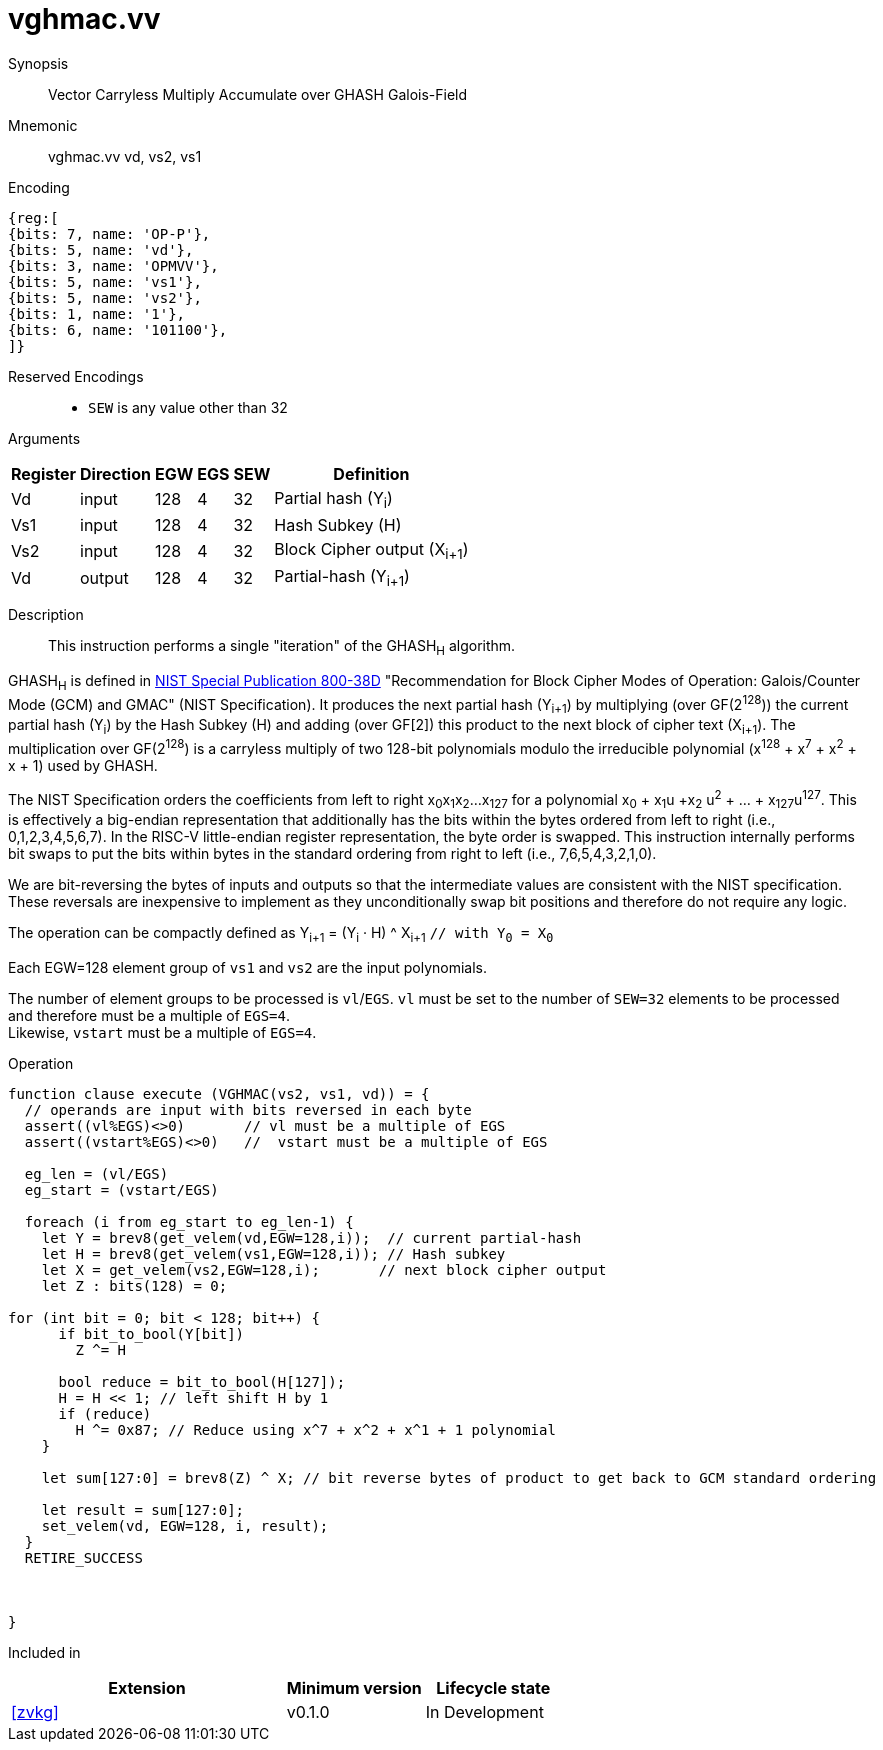 [[insns-vghmac, Vector GHASH Multiply Accumulate]]
= vghmac.vv

Synopsis::
Vector Carryless Multiply Accumulate over GHASH Galois-Field

Mnemonic::
vghmac.vv vd, vs2, vs1

Encoding::
[wavedrom, , svg]
....
{reg:[
{bits: 7, name: 'OP-P'},
{bits: 5, name: 'vd'},
{bits: 3, name: 'OPMVV'},
{bits: 5, name: 'vs1'},
{bits: 5, name: 'vs2'},
{bits: 1, name: '1'},
{bits: 6, name: '101100'},
]}
....
Reserved Encodings::
* `SEW` is any value other than 32 

Arguments::

[%autowidth]
[%header,cols="4,2,2,2,2,2"]
|===
|Register
|Direction
|EGW
|EGS
|SEW
|Definition

| Vd  | input  | 128  | 4 | 32 | Partial hash (Y~i~)
| Vs1 | input  | 128  | 4 | 32 | Hash Subkey (H)
| Vs2 | input  | 128  | 4 | 32 | Block Cipher output (X~i+1~)
| Vd  | output | 128  | 4 | 32 | Partial-hash (Y~i+1~)
|===

Description:: 
This instruction performs a single "iteration" of the GHASH~H~ algorithm.

GHASH~H~ is defined in 
link:https://csrc.nist.gov/publications/detail/sp/800-38d/final[NIST Special Publication 800-38D]
 "Recommendation for Block Cipher Modes of Operation: Galois/Counter Mode (GCM) and GMAC"
(NIST Specification).
It produces the next partial hash (Y~i+1~) by multiplying (over GF(2^128^)) the current partial
hash (Y~i~) by the Hash Subkey (H) and adding (over GF[2]) this product to the next block of
cipher text (X~i+1~).
The multiplication over GF(2^128^) is a carryless multiply of two 128-bit polynomials
modulo the irreducible polynomial (x^128^ + x^7^ + x^2^ + x + 1) used by GHASH.

The NIST Specification orders the coefficients from left to right x~0~x~1~x~2~...x~127~
for a polynomial x~0~ + x~1~u +x~2~ u^2^ + ... + x~127~u^127^. This is effectively a big-endian representation
that additionally has the bits within the bytes ordered from left to right (i.e., 0,1,2,3,4,5,6,7).
In the RISC-V little-endian register representation, the byte order is swapped. This instruction internally
performs bit swaps to put the bits within bytes in the standard ordering from right to left
(i.e., 7,6,5,4,3,2,1,0). 

[Note]
====
We are bit-reversing the bytes of inputs and outputs so that the intermediate values are consistent
with the NIST specification. These reversals are inexpensive to implement as they unconditionally
swap bit positions and therefore do not require any logic.
====

// [Note]
// ====
// To understand the inputs from the algorithm point of view, they can be viewed as being bit-serial
// with the least significant bit (i.e. bit 0) arriving first and the subsequent bits being concatenated on the right.
// The first group of 8 bits is byte 0, the second is byte 1 and so on until byte 15.
// When we represent these elements in a RISC-V vector element group, byte 0 is the rightmost byte and byte 15 is
// the leftmost. Since the leftmost bit of each byte is now holding the lsb, we perform a bit-reverse operation to
// get the bits in the order 7 to 0.
// Now the element group holds the most significant bit (i.e., bit 127) on the left and the least significant bit
// (i.e., bit 0) on the right. While this is the reverse of how bits are shown in the specification, it is in the
// order that we are used to, and allows us to use standard polynomial multiply operations and to use 0x87 as the least
// significant 128 bits of the irreducible polynomial.
// ====

The operation can be compactly defined as
Y~i+1~ = (Y~i~ &#183; H) ^ X~i+1~ `// with Y~0~ = X~0~`

Each EGW=128 element group of `vs1` and `vs2` are the input polynomials.

// The multiplication over GF(2^128^) is defined in the spec as follows:
//
// . Let `R` be the bit string `11100001 || 0^120^`
// . Let `x~0~x~1~...x~127~` denote the sequence of bits in `X`.
// . Let `Z~0~ = 0^128^` and `V~0~ = Y`.
// . For i = 0 to 127 // calculate blocks `Z~i+1~` and `V~i+1~` as follows:
// .. `Z~i+1~ := X~i~ ? (Z~i~ ^ V~i~), Z~i~`
// .. `V~i+1~ := (V~i~ & 1) ? (V~i~ >> 1) &#8853; R, V~i~ >> 1`
// . Return `Z~128~`.

// [Note]
// ====
// In the above definition, the least significant bit is on the left and the most significant it on the right.
// Shifting to the right by one place is effectively multiplying by 2.
// The V value is multiplied by 2 and then reduced if the shifted off MSB==1.
// This allows the value to remain representable in 128 bits.

// This instruction effectively applies a single 128x128 carryless multiply producing a 255-bit product which it reduces
// by multiplying the most significant 127 bits by the irreducible polynomial x^128^ + x^7^ + x^2^ + x + 1,
// and adding it to the least significant 128 bits,
// producing a 128-bit result which is written to the corresponding element group in `vd`.
// ====

The number of element groups to be processed is `vl`/`EGS`.
`vl` must be set to the number of `SEW=32` elements to be processed and
therefore must be a multiple of `EGS=4`. +
Likewise, `vstart` must be a multiple of `EGS=4`.

Operation::
[source,pseudocode]
--
function clause execute (VGHMAC(vs2, vs1, vd)) = {
  // operands are input with bits reversed in each byte
  assert((vl%EGS)<>0)       // vl must be a multiple of EGS
  assert((vstart%EGS)<>0)   //  vstart must be a multiple of EGS

  eg_len = (vl/EGS)
  eg_start = (vstart/EGS)
  
  foreach (i from eg_start to eg_len-1) {
    let Y = brev8(get_velem(vd,EGW=128,i));  // current partial-hash
    let H = brev8(get_velem(vs1,EGW=128,i)); // Hash subkey
    let X = get_velem(vs2,EGW=128,i);       // next block cipher output
    let Z : bits(128) = 0;

for (int bit = 0; bit < 128; bit++) {
      if bit_to_bool(Y[bit])
        Z ^= H

      bool reduce = bit_to_bool(H[127]);
      H = H << 1; // left shift H by 1
      if (reduce)
        H ^= 0x87; // Reduce using x^7 + x^2 + x^1 + 1 polynomial
    }

    let sum[127:0] = brev8(Z) ^ X; // bit reverse bytes of product to get back to GCM standard ordering

    let result = sum[127:0]; 
    set_velem(vd, EGW=128, i, result);
  }
  RETIRE_SUCCESS



}
--

Included in::
[%header,cols="4,2,2"]
|===
|Extension
|Minimum version
|Lifecycle state

| <<zvkg>>
| v0.1.0
| In Development
|===
